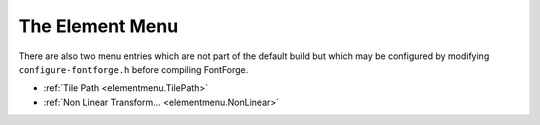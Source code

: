 The Element Menu
================

There are also two menu entries which are not part of the default build but
which may be configured by modifying ``configure-fontforge.h`` before compiling
FontForge.

* :ref:`Tile Path <elementmenu.TilePath>`
* :ref:`Non Linear Transform... <elementmenu.NonLinear>`

.. _elementmenu.Font:

.. object:: Font Info

   In all views this brings up the :doc:`Font Info dialog </ui/dialogs/fontinfo>`.

   CID keyed fonts can set information on the CID font as a whole (rather than
   just the current sub-font, which is what this command does) from
   :ref:`CID->CID Font Info <cidmenu.FontInfo>`.

.. _elementmenu.CharInfo:

.. object:: Glyph Info

   In the all views this brings up the
   :ref:`Glyph Info dialog <charinfo.Character>`.

.. _elementmenu.MATH:

.. object:: MATH Info...

   Brings up the :doc:`MATH Info dialog </ui/dialogs/math>`.

.. _elementmenu.BDF-Info:

.. object:: BDF Info

   If you have bitmaps in your font, then in the font view or bitmap view this
   command will bring up the :doc:`BDF Info dialog. </ui/dialogs/bdfinfo>`

.. _elementmenu.HBase:

.. object:: Horizontal Baselines...

   This :doc:`dialog </ui/dialogs/baseline>` gives you control over the OpenType 'BASE'
   table which allows you to specify different baselines for different scripts,
   and how to align those baselines with each other. It also provides fine
   control over the inter-baseline spacing (the line height).

.. _elementmenu.VBase:

.. object:: Vertical Baselines...

   This :doc:`dialog </ui/dialogs/baseline>` gives you control over the OpenType 'BASE'
   table which allows you to specify different baselines for different scripts,
   and how to align those baselines with each other. It also provides fine
   control over the inter-baseline spacing (the column width).

.. _elementmenu.Justify:

.. object:: Justification Information...

   This :doc:`dialog </ui/dialogs/justify>` allows you to examine and provide the
   information needed for the OpenType JSTF table -- information which helps
   layout engines do text justification.

.. _elementmenu.Info:

.. object:: Get Info

   In the outline view this brings up
   :doc:`one of four different dialogs </ui/dialogs/getinfo>` (Point Info, Image Info,
   Reference Info, Anchor Point Info) depending on what is selected.

.. _elementmenu.Dependents:

.. object:: Show Dependencies

   .. _elementmenu.Dependencies:

   .. object:: References...

      This dialog is not available in the bitmap view. It shows you what glyphs
      contain a reference to the current glyph. You can open a window looking at
      any of the dependent glyphs by selecting that glyph and pressing the
      [Show] button.

   .. _elementmenu.DepSubs:

   .. object:: Substitutions...

      Show any glyphs that have substitutions (ligatures, multiple subs, etc.)
      which depend on the current glyph. So if you select "i", you might see
      that "fi" depended on it as a ligature, and if you select "A.swash" you
      might see that "A" depended on it as a 'swsh' alternate subs.

.. _elementmenu.MassRename:

.. object:: Mass Glyph Rename...

   .. image:: /images/MassRename.png
      :align: right

   This allows you to rename a bunch of selected glyphs. It can be used in two
   ways, either:

   * You want to rename all the selected glyphs by adding a suffix to their names
     (this might be useful if you are working with a small caps Type1 font that
     you wanted to convert to an otf font, where the old convention was just to
     name the glyphs as "a", "b" and so forth rather than "a.sc", "b.sc", etc.).
   * Or you can select a block of glyphs, and specify another glyph somewhere in
     the encoding, then the selected glyphs would get be named by appending the
     suffix to the sequence of glyphs starting with the one identified in the
     dialog. (This might be useful if you wanted to add a small caps collection to
     an existing font). In this case you may also specify a lookup subtable so
     that the base glyphs would get substituted by the appropriate renamed glyphs
     when that subtable was activated (this can't be done in the previous case,
     because there are no longer any base glyphs)

.. _elementmenu.Problems:

.. object:: Find Problems...

   This command is not present in the bitmap view. It will search for several
   common problems. In the glyph view it will select anything that needs to be
   fixed, in the font view it will check all selected glyphs and if any have
   problems will open them and select the problems. It will post a message
   telling you of each problem found. It brings up the
   :doc:`Find Problem </ui/dialogs/problems>` dialog to let you choose what problems to look
   for.

.. _elementmenu.Validate:

.. object:: Validate...

   Rather similar to Find Problems, but works with a much smaller set of things
   which are definitely errors, and provides an overview of the problems found
   in all glyphs of the font. See the :doc:`validation page </ui/dialogs/validation>` for
   more info.

.. _elementmenu.Bitmaps:

.. object:: Bitmap Strikes Available...

   This brings up a list of pixel sizes for bitmap fonts.

   .. image:: /images/bitmapsavail.png
      :align: right

   If you have bitmap fonts this will show their pixel sizes. If you remove a
   size that is in the list then that font will be deleted from the sfd file. If
   you add a size then that size font will be created and stored in the sfd
   file.

   FontForge deals in pixel sizes, not point sizes. The conversion between
   pixels and points differs on different systems and indeed on different
   screens. A point is (approximately) 1/72 of an inch, a pixel is however big a
   pixel happens to be on your screen. Usually pixels range from about 1/72 of
   an inch to about 1/144 of an inch. Different systems support different screen
   resolutions as "standard", and FontForge tries to know about these standards.

   .. list-table:: Some conversions between points and pixels
      :header-rows: 1
      :stub-columns: 1

      * - Screen Resolution

          Point Size
        - 72dpi

          Mac
        - 75dpi

          X
        - 96dpi

          Win
        - 100dpi

          X
        - 120dpi

          Win
      * - 10pt
        - 10
        - 10
        - 13
        - 14
        - 17
      * - 12pt
        - 12
        - 12~13
        - 16
        - 17
        - 20
      * - 18pt
        - 18
        - 19
        - 24
        - 25
        - 30
      * - 24pt
        - 24
        - 25
        - 32
        - 33
        - 40

   Sadly your screen will probably not match one of the standard screens
   precisely. On X the standard resolutions are 75 and 100dpi, on MS Windows 96
   and 120dpi, and on the Mac 72dpi. This dialog provides the conversion between
   pixel size and point sizes at these resolutions.

   Normally the new glyphs are created by rasterizing the outline font. If your
   system has the freetype2 library installed (and you checked the "Use
   FreeType" box) then FontForge will use the FreeType rasterizer to generate
   bitmaps, otherwise it will use FontForge's built-in rasterizer (which isn't
   as good, but involves a little less overhead).

   Finally, if you have no outline font then the new glyphs will be created by
   scaling the (bitmap) font displayed in the font view.

   If you want to generate a blank strike (one containing no glyphs) then turn
   off the ``[] Create Rasterized Strikes`` checkbox.

   In CID keyed fonts there will not be a set of bitmaps for each sub font,
   instead the entire complex of sub-fonts share bitmaps.

   .. image:: /images/greymapsavail.png
      :align: right

   FontForge also supports anti-aliased bitmap fonts, and you can use this
   dialog to generate them. If you want to generate a 12 point anti-aliased font
   with 8 bits per pixel you would type 12@8 into the dialog above. FontForge
   supports 1, 2, 4 and 8 bit per pixel fonts (a 1 bit per pixel font is a
   standard bitmap, the others are greymaps).

   (New greymaps can not be created by scaling old greymaps, if you wish to
   generate a greymap font, you must have an outline font).

.. _elementmenu.Regenerate:

.. object:: Regenerate Bitmap Glyphs...

   If you have changed the outline that a bitmap is based one then you should
   (at some point) look into changing the bitmap too. This command allows you to
   regenerate a subset of the glyphs in a given bitmap font. In the font view
   you can regenerate all selected glyphs, while in the bitmap and outline views
   you can regenerate the current glyph. You can pick what pixel sizes should be
   regenerated too (unlike the above command, removing a bitmap size from the
   regenerate list will not delete it).

   As before, if you wish to change a greymap you should refer to it by
   <pixel-size>@<bits-per-pixel>.

.. _elementmenu.RemoveBitmaps:

.. object:: Remove Bitmap Glyphs...

   This command will remove one or several bitmap glyphs from a strike (while
   leaving the strike otherwise intact). The dialog is similar to the above two.
   Any indicated glyphs will be removed from the specified strikes.

.. _elementmenu.Style:

.. object:: Styles

   There are many :doc:`standard variations </ui/dialogs/Styles>` on Latin (Greek, Cyrillic)
   fonts. Some of them apply to other scripts -- making a font darker (bolder)
   is common to many scripts, though the actual mechanics differ from script to
   script) Others -- such as Italic -- are more specialized.

   .. _elementmenu.Embolden:

   .. object:: Change Weight...

      This is a simplistic command to make the stems of glyphs darker or
      lighter. It sometimes works.

      For CJK glyphs it simply expands the strokes of the font outward.

      For LCG (Latin, Cyrillic, Greek) glyphs it expands the stroke outward and
      then moves everything below a certain point up, and everything above
      another point down. This is based on heuristics and will fail if a glyph
      is even the slightest bit unexpected.

      For other writing systems FontForge will do something, currently it will
      fall into one of the two cases above.

      See the :ref:`Change Weight dialog <Styles.Embolden>`.

   .. _elementmenu.Italic:

   .. object:: Italic

      An italic font is different from and more complex than an oblique font.
      Traditionally fonts with serifs are made italic and fonts without serifs
      are made oblique. This will change some letterforms, change the serifs,
      condense the font and slant things. See the
      :ref:`Italic dialog. <Styles.Italic>`

   .. _elementmenu.Oblique:

   .. object:: Oblique

      An oblique font is different from and simpler than an italic font.
      Traditionally fonts with serifs are made italic and fonts without serifs
      are made oblique. This will slant the letters.

   .. _elementmenu.Condense:

   .. object:: Condense/Extend

      Allows you to change the width of the counters and side bearings of a
      glyph. The algorithm only works on simple latin glyphs, and it has
      problems with diagonal stems. See the
      :ref:`Condense/Extend dialog <Styles.Condense>`.

   .. _elementmenu.xheight:

   .. object:: Change X-Height

      Allows you to change the x-height of a font

   .. _elementmenu.changeglyph:

   .. object:: Change Glyph...

      Allows you to make very general changes to a glyph's shape.

   .. _elementmenu.SmallCaps:

   .. object:: Add Small Caps

      This is a little different from the previous menu items as it does not
      change the selected characters themselves. Instead it creates a new glyph
      (or reuses an old one) with the appropriate name. So if you selected "A",
      "B", and "C" it would create glyphs "a.sc", "b.sc" and "c.sc". It will
      create two lookups one bound to 'c2sc' which maps capital letters to small
      caps, and the other bound to 'smcp' which maps lower case letters to small
      caps. It will build the appropriate small caps glyphs in the new glyph
      slots. This only applies to upper and lower case letters in the latin,
      greek and cyrillic scripts.
      :ref:`See the Small Caps dialog <Styles.Smallcaps>`.

   .. _elementmenu.SubSuper:

   .. object:: Add Subscripts/Superscripts

      Like the previous command this creates new glyphs based on the selected
      ones. The outlines of the selected glyphs will be scaled (with stems
      potentially being scaled differently from the glyph as a whole), and moved
      vertically. Then a new lookup will be created mapping the original glyph
      to the newly created one under control of the appropriate feature.
      :ref:`See the Subscript/Superscript dialog <Styles.SubSuper>`.

   .. _elementmenu.Outline:

   .. object:: Outline

      .. image:: /images/OutlineInline.png
         :align: right

      Changes the selected glyphs so that instead of being a solid block, only
      the outline of the glyph is visible. The glyphs' bounding boxes will not
      change.

   .. _elementmenu.Inline:

   .. object:: Inline

      Changes the selected glyphs so that the glyph is surrounded by an outline.
      The glyphs' bounding boxes will not change.

   .. _elementmenu.Shadow:

   .. object:: Shadow

      Changes the selected glyphs to give them each a shadow.

      .. image:: /images/ShadowWireframe.png
         :align: right

      The user has control over the shadow size and angle.

   .. _elementmenu.Wireframe:

   .. object:: Wireframe

      Changes the selected glyphs to give them a 3D wireframe look.

.. object:: Transformations

   This sub-menu has rather different choices in the bitmap view from the other
   views. (Because bitmaps are discrete and the continuous transformations of
   splines are not meaningful).

   .. _elementmenu.Transform:

   .. object:: Transform...

      :doc:`In the Font and Outline Views this brings up the transform dialog </ui/dialogs/transform>`.
      This provides the standard linear transformations you expect to have
      available (rotation, scaling, translation, skewing).

   .. _elementmenu.PoV:

   .. object:: Point of View Projection

      :ref:`This dialog <transform.PoV>` allows you to perform a perspective
      transformation on your glyphs. (This is a non-linear transformation)

   .. _elementmenu.Non-Linear:

   .. object:: Non-Linear Transform...

      :ref:`This dialog <transform.Non-Linear>` allows you to perform a general
      transformation (which could be linear or which can be non-linear).
      Essentially you provide two equations for how x and y should be mapped.

   .. _elementmenu.Flip:

   .. object:: Flip Horizontally

      Flips the bitmap horizontally. (Only in bitmap view)

   .. _elementmenu.FlipV:

   .. object:: Flip Vertically

      Flips the bitmap vertically. (Only in bitmap view)

   .. _elementmenu.Rotate:

   .. object:: Rotate 90° CW

      Rotates the bitmap 90° clockwise. (Only in bitmap view)

   .. _elementmenu.Rotate90CCW:

   .. object:: Rotate 90° CCW

      Rotates the bitmap 90° counter-clockwise. (Only in bitmap view)

   .. _elementmenu.Rotate180:

   .. object:: Rotate 180°

      Rotates the bitmap 180° (Only in bitmap view)

   .. _elementmenu.Skew:

   .. object:: Skew

      Allows you to specify a ratio by which to skew the bitmap 1:3 means for
      every 3 pixel rise in y, skew the bitmap one pixel horizontally. (Only in
      bitmap view)

.. _elementmenu.NonLinear:

.. object:: Non Linear Transform...

   This command is not available in the default build, you must modify the file
   ``configure-fontforge.h`` and then rebuild FontForge. This command allows the
   user to specify a non-linear transformation as a pair of expressions (the
   first specifies the transformation for the x coordinate, the second for the y
   coordinate). These expressions may be fairly general functions of x and y.
   See the :ff:func:`scripting page <NonLinearTransform>` for a description of
   the syntax.

.. _elementmenu.Expand:

.. object:: Expand Stroke...

   Not in the bitmap view. In the font view it applies to all foreground splines
   in all selected glyphs. In the outline view it applies to all paths that have
   at least one point selected (or if no points are selected then it applies to
   all paths).

   The remaining documentation on this facility is on its
   :doc:`own page </techref/stroke>`.

.. _elementmenu.TilePath:

.. object:: Tile Path

   This command is not available in the default build, you must reconfigure $
   ``configure --with-tilepath`` and then rebuild FontForge. Not available in
   quadratic (truetype) fonts. This command brings up a :doc:`dialog </ui/dialogs/tilepath>`
   which allows you to specify a tile to be applied to any selected contours.

.. _elementmenu.TilePattern:

.. object:: Tile Pattern...

   Also not available in the default build, also controlled by $
   ``configure --with-tilepath``. :ref:`This command <tilepath.Pattern>` allows
   you to design a pattern which will be layed down on the current layer m*n
   times (where m is the number of horizontal repeats and n the number of
   vertical repeats.

.. object:: Overlap

   None of these is available in the bitmap view.

   .. _elementmenu.Remove:

   .. object:: Remove Overlap

      Not in the bitmap view, not available when the font has quadratic splines.
      If two closed paths intersect then there will be overlap. This will get
      rid of it, leaving one closed path behind.

      Make sure paths have the correct orientation. Consider the letter "O" with
      two contours. If both contours run in the same direction then the inner
      path will be removed (because the outer path overlaps it everywhere), but
      if the contours run in opposite orientations then the inner path will be
      retained. Things get very strange if you have intersecting paths with
      different orientations.

      .. image:: /images/expandedlines.png

      .. image:: /images/overlappedlines.png

      This command is probably the buggiest in FontForge. So before FontForge
      invokes the command it will save the state to the error recovery file.

      .. warning:: 

         Splines which are tangent (or nearly so) cause problems. Points which
         are close together can cause problems.

   .. _elementmenu.Intersect:

   .. object:: Intersect

      .. flex-grid:: 

         * - .. image:: /images/exclude-pre.png

           - .. image:: /images/intersect-post.png

      This will remove everything not in the intersection of two regions.

   .. _elementmenu.Exclude:

   .. object:: Exclude

      .. flex-grid:: 

         * - .. image:: /images/exclude-pre.png

           - .. image:: /images/exclude-post.png

      This will remove the selected contours from the unselected ones. Only
      available in the outline glyph view.

   .. object:: Find Intersections

      This finds the places where overlapping contours intersect and inserts
      points at those locations.

.. object:: Simplify

   .. _elementmenu.Simplify:

   .. object:: Simplify

      Not in the bitmap view. If you have lots of points on a path, some of
      which do not materially add to the path's shape, then this command will
      remove the extraneous points. (It will not remove points where the slope
      at the point is horizontal or vertical as postscript likes to have these
      points present).

      :ref:`How is this done? <pfaeditmath.Approximating>`

   .. _elementmenu.SimplifyMore:

   .. object:: Simplify More

      This is a variant of the simplify command. It brings up a dialog which
      gives you control over what sorts of errors this simplification is allowed
      to induce. You can control:

      * How far the simplified contour is allowed to stray from the original
      * Whether to allow removal of extreme points
      * Whether to allow the slope to change at points.
      * Whether to make corner points into curve points (by adjusting the control
        points)
      * Whether to flatten small bumps off of lines
      * Whether to try to simplify straight lines at all

      Finally, you may specify whether this set of values should become the
      default value for future Simplify commands

   .. _elementmenu.Cleanup:

   .. object:: Cleanup Glyph

      This is a special case of the simplify command. In this case if there is a
      spline which actually traces out a line but none the less has control
      points, then this command will remove the control points. It will also
      cleanup zero length splines.

   .. _elementmenu.CanonicalSP:

   .. object:: Canonical Start Points

      This will change the start point of the contour (or of all selected
      contours) to be the leftmost point on the contour. If there are several
      points with the same horizontal coordinate it will pick the one closest to
      the baseline. There are two reasons for doing this:

      * In a PostScript Type1 or Type2 font it will (usually) reduce the size of
        the code expressing the glyph slightly. (I don't think it can increase the
        code, but there are certainly cases where the optimization will have no
        effect).
      * It will enable FontForge to find more reusable bits of code which it can
        put in subroutines

   .. _elementmenu.CanonicalContours:

   .. object:: Canonical Contour Order

      Order the contours so that the contour with the leftmost point comes
      first, then the contour whose leftmost point is a little further right and
      so forth. Again, this should decrease the code size slightly in a Type1
      font.

.. _elementmenu.Add-Extrema:

.. object:: Add Extrema

   Not in the bitmap view. Both TrueType and Type1 say that there should be
   points on the contour where it reaches its extreme horizontal and vertical
   values. In the outline view, if any points are selected, this will add points
   at all extrema on splines between selected points. In the font view, metrics
   view (or if nothing is selected in the outline view) it will add extrema to a
   spline if: 1) The spline is longer than the em-size/32, or 2) the entire
   contour (rather than just the current spline) attains its maximum/minimum
   value at this point. If the added extrema is extremely close to an already
   existing point, fontforge may remove that point to avoid creating tiny
   splines.
   
.. _elementmenu.Add-Inflections:

.. object:: Add Points Of Inflection

   Not in the bitmap view. In the outline view, if any points are selected, 
   this will add points at all points of inflection on splines between 
   selected points. In the font view, metrics view (or if nothing is selected 
   in the outline view) it will add all points of inflection to the splines.

.. _elementmenu.AutoTrace:

.. object:: AutoTrace

   This command is only available if you have downloaded Martin Weber's
   `autotrace program <http://sourceforge.net/projects/autotrace/>`__, or Peter
   Selinger's `potrace <http://potrace.sf.net/>`__. If you have a background
   image in a glyph then autotrace will automagically trace the outlines of that
   image. See :doc:`the section on autotracing </techref/autotrace>` for more
   information.

.. _elementmenu.Align:

.. object:: Align menu

   This submenu is only present in the outline view, it allows you to align
   points or to space them out along an axis.

   .. _elementmenu.Average:

   .. object:: Average Points

      This will look at all the selected points and find the coordinate with the
      least change. Then it will average find the median point on that axis and
      set all the selected points to have that value for the appropriate
      coordinate.

      So if you have a line which is almost horizontal, and select its endpoints
      and apply this command it will be horizontal.

      .. image:: /images/Constrain2_1.png

      .. image:: /images/Constrain2_2.png

      (if you select exactly two points, and they lie close to a 45 diagonal,
      then they will be forced to the diagonal rather than to
      horizontal/vertical)

   .. _elementmenu.Space-Pts:

   .. object:: Space Points

      If you have three or more points selected then FontForge will figure out
      the coordinate that has the greatest change and will space the points out
      regularly along that axis.

      If you select one point (and that point is in the middle of a path) then
      (internally) the point's location will be expressed in a coordinate system
      which is rotated so that one axis is parallel to the line between the two
      points that surround the selected point. The selected point will be moved
      mid-way between the two on this axis, while its other coordinate remains
      fixed.

      That's an extremely complicated way of saying: If the selected point is
      connected to two points which are on a horizontal line, then the selected
      point's x coordinate will be midway between the two, while its y
      coordinate remains unchanged.

      .. image:: /images/Constrain1_1.png

      .. image:: /images/Constrain1_2.png

   .. _elementmenu.Space-Regions:

   .. object:: Space Regions

      This is similar to the above command except that it allows you to make a
      rather simple definition of a collection of points which should be moved
      together. Each of these regions will be regularly spaced along the chosen
      axis. A region is defined as a collection of points, each one of which is
      within some maximum distance of at least one other point in the region.
      The purpose of this is to allow you to space out the stems of the letter
      "m" so that they regularly spaced horizontally. Sadly it won't work in
      many cases because in a serifed font the serifs will often be closer to
      each other than to their respective stems.

      .. image:: /images/Spacem_1.png

      .. image:: /images/Spacem_2.png

   .. _elementmenu.Parallel:

   .. object:: Make Parallel

      If four points are selected, and there are two lines between them, then
      FontForge will make those lines parallel. If there are four lines between
      them (ie. they form a quadrilateral, then FontForge will turn it into a
      parallelogram. (note, this only works on lines, not on curved splines)

      The last point selected will be the one moved (sometimes FontForge doesn't
      remember which point was selected last, then it will just pick one
      randomly. If you don't want that to happen, select your points and then
      single click on the one you want moved).

.. _elementmenu.Balance:

.. object:: Balance

   Not in the bitmap view. In the outline view, if any points are selected, 
   this will make the line between the control points parallel to the chord 
   such that the area is preserved. This is an improved version of the algorithm 
   known as "tunnify". In the font view, metrics view (or if nothing is selected 
   in the outline view) it will balance all cubic splines.
   
.. object:: Harmonize

   Not in the bitmap view. In the outline view, if any points are selected, 
   this will move the smooth on-curve points between its adjacent control 
   points such that the adjacent curvatures become equal (except for sign 
   at points of inflection). In the font view, metrics view (or if nothing 
   is selected in the outline view) it will harmonize all smooth spline points.

.. object:: Round

   .. _elementmenu.Round:

   .. object:: Round to Int

      Not in the bitmap view. FontForge stores point locations as real numbers
      (ie. it retains fractional values). TrueType only supports integral values
      (And much of the time you want integral values in Type1 and Type2 fonts
      also -- using real numbers makes font files bigger), so when generating
      the font points are rounded to integral values. This command will round
      all selected locations to the closest integer.

   .. _elementmenu.Hundredths:

   .. object:: Round to Hundredths

      Not in bitmap or metrics views. FontForge's Type1 output is limited to
      hundredths of an em-unit, even when rounding is turned off in the Generate
      [Options] dialog.

   .. _elementmenu.Cluster:

   .. object:: Round to Cluster

      Occasionally you want to make sure that coordinates which are close
      together have the same value. This command will do that.

.. _elementmenu.Order:

.. object:: Order

   This changes the order in which contours, references and images are drawn. It
   is almost useless because this order of contours and references does not
   affect the final appearance of the glyph. The only relevance it has is when
   interpolating fonts and in multiple master fonts. Here similar contours must
   appear in the same order.

   If you have a glyph which contains both contours and references, FontForge
   does not specify whether references or contours are drawn first (or whether
   the two are intermixed). If this matters to you, unlink your references.

.. _elementmenu.Clockwise:

.. object:: Clockwise

   Only in the outline view. If all selected paths have a clockwise direction
   then this will be checked. Selecting it will make all paths be clockwise.

   If not paths are selected, or if all selected paths are open this will be
   greyed out. I a selected path intersects itself results are indeterminate.

.. _elementmenu.Counter:

.. object:: Counter-Clockwise

   Only in the outline view. If all selected paths have a counter-clockwise
   direction then this will be checked. Selecting it will make all paths be
   counter-clockwise.

   If not paths are selected, or if all selected paths are open this will be
   greyed out. I a selected path intersects itself results are indeterminate.

.. _elementmenu.Correct:

.. object:: Correct Direction

   Not in the bitmap view. Sets the direction of outermost paths to be
   clockwise. The next path crossed will be made counter-clockwise, the next
   clockwise, etc.

   This command may produce unexpected results if two splines cross.

   If a glyph contains a flipped reference, this command will be unable to
   correct the contours inside of the reference directly, instead it will offer
   to unlink the reference after which it can treat its (former) contours like
   any others.

.. _elementmenu.Insert-Text:

.. object:: Insert Text Outlines...

   Upon occasion it is useful to be able to insert text into a glyph. The
   :doc:`Insert Text Dialog </ui/dialogs/InsertTextDlg>` lets you do this.

.. _elementmenu.Accented:

.. object:: Build Accented/Composite Glyph

   Not in the bitmap view.

   The first menu item will only build accented letters, the second will build
   general composite glyphs (fractions, ligatures, digits inside parens, roman
   numerals, etc.) as well.

   If the current glyph is an accented glyph (and all the base glyphs and
   accents have already been created) then this command will delete anything
   that is currently in the foreground and put a reference to the base glyph and
   another reference to the accent glyph into the foreground. So if the current
   glyph were "À" then a reference to "A" would be added to it, and a reference
   to "`" would be centered above the "A".

   If the current glyph is something like "agrave.sc" then it will be built
   using the rules of "agrave" but with ".sc" variants. So "agrave.sc" would
   contain "a.sc". For accents it will use "grave.sc" if it exists and "grave"
   if it does not.

   If :ref:`Copy From <editmenu.From>` is set to All Fonts then any bitmaps will
   have a similar process done -- that is bitmap references will be created
   (even in the outline glyph view).

   A more complete description is given in the section on
   :doc:`accented glyphs </techref/accented>`.

.. _elementmenu.BuildDuplicate:

.. object:: Build Duplicate

   Only in the font view.

   Consider the letters "Alpha" and "A". Often these may be represented by the
   same glyph. This command which change the encoding slightly so that the
   encoding for U+0391 will refer to the glyph named "A". Note that this is
   subtly different from referring to a glyph named "Alpha" which refers to
   another glyph named "A".

   Adobe suggests that you use a reference rather than giving to unicode code
   points to one glyph, but it is part of the font format.

.. _elementmenu.Merge:

.. object:: Merge Fonts...

   Only in the font view. If you are building a unicode font you will often want
   to merge in other fonts. You can, of course, cut and paste from one to the
   other, but that can be tedious, while this command will do it all in one fell
   swoop.

   FontForge does the following when merging CID-keyed fonts:

   * If the font in the window (the mergee) is a normal font and the other font
     (the merger) is a CID keyed font, then the merger font is effectively
     flattened and the result merged into the mergee.
   * If the mergee is a CID keyed font and the merger font is a normal font then
     the merger font will be merged into whichever of the mergee's subfonts is
     currently active.
   * If both are CID keyed fonts, then they should:

     * Have the same registry and ordering
     * The supplement number of the mergee should be at least as big as that of the
       merger
     * The mergee should have at least as many subfonts as the merger.

     If these conditions be met then any CIDs from the merger which are not
     present in the mergee will be merged into the same subfont of the mergee as
     they came from in the merger.

     This strikes me as somewhat problematic, but I can't think of a better
     solution.

   FontForge will also copy advanced typographic features, kerning, ligatures,
   etc.

   If one of the two glyphs of a kerning pair is in the mergee and the other in
   the merger then you will be given the option of either ignoring this kerning
   pair or adding it to the resultant font. This happens if both the mergee and
   the merger contain a glyph, and the kerning pair is in the merger font -- if
   that glyph is the same in both fonts then you would want to include the
   kerning pair, but if it differs then you probably don't.

.. _elementmenu.Interpolate:

.. object:: Interpolate Fonts...

   Only in the font view. If you have a bold font and a light font and would
   like to create a medium font, then you can interpolate a font between the two
   (or you can extrapolate a font that's even bolder or lighter). Your two fonts
   must have the same sets of glyphs, and each glyph must have the same number
   of paths (ordered similarly) and each path must have the same number of
   points on it, and must have the same references.

   Examples: If you are interpolating from a light font to a bold one, then a
   medium font might be 50% between the two, an extra-bold font might be 200%
   and a thin one -100%.

.. _elementmenu.CompareFonts:

.. object:: Compare Fonts...

   .. image:: /images/fontcompdlg.png
      :align: right

   Sometimes it is useful to compare two versions of a font and see what has
   changed. This command will allow you to check:

   * The addition or removal of glyphs
   * Changes to outline glyphs
   * Changes to bitmap glyphs
   * Changes to the font's names (truetype 'name' table and some postscript names)
   * Changes to the font's glyph substitutions (ligatures and whatnot)
   * Changes to the font's glyph positioning (kerning and whatnot)

   You can also use it to compare truetype and postscript versions of the same
   font. Normally fontforge checks to make sure all the splines match exactly,
   but you can also have it test whether a contour in one font is always close
   to the similar contour in another font, or whether a contour in one font is
   inside a reference in another (these are common when comparing PostScript
   fonts where the format loses references).

   Comparing PostScript hintmasks is another somewhat iffy topic. There are
   often many equivalent (I think) hint mask possibilities, but I don't have a
   good algorithm for saying that they are equivalent -- especially since Adobe
   uses hints in ways which I find unexpected.

   Finally you can have it place the outlines of each differing glyph from the
   second font into the background of the corresponding glyph in the first font.
   This can be helpful in correcting discrepancies.

   .. image:: /images/fontcompresults.png

.. _elementmenu.CompareL2L:

.. object:: Compare Layer To Layer...

   Only available in the Outline and Font Views. This command allows you to
   specify two layers within the current font and then checks that they are
   similar. In the outline view a message box pops up to say if the layers are
   the same or different. In the Font View, the view will scroll to the first
   glyph which differs, all differing glyphs will be selected and a message box
   pops up.

